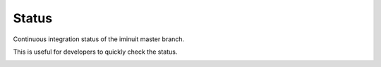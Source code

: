 Status
======

Continuous integration status of the iminuit master branch.

This is useful for developers to quickly check the status.

.. image:: https://travis-ci.org/scikit-hep/iminuit.svg?branch=develop
   :target: https://travis-ci.org/scikit-hep/iminuit
.. image:: https://ci.appveyor.com/api/projects/status/bp9qt5xfvwd642n3?svg=true
   :target: https://ci.appveyor.com/project/iminuit/iminuit
.. image:: https://img.shields.io/pypi/v/iminuit.svg
   :target: https://pypi.org/project/iminuit/
